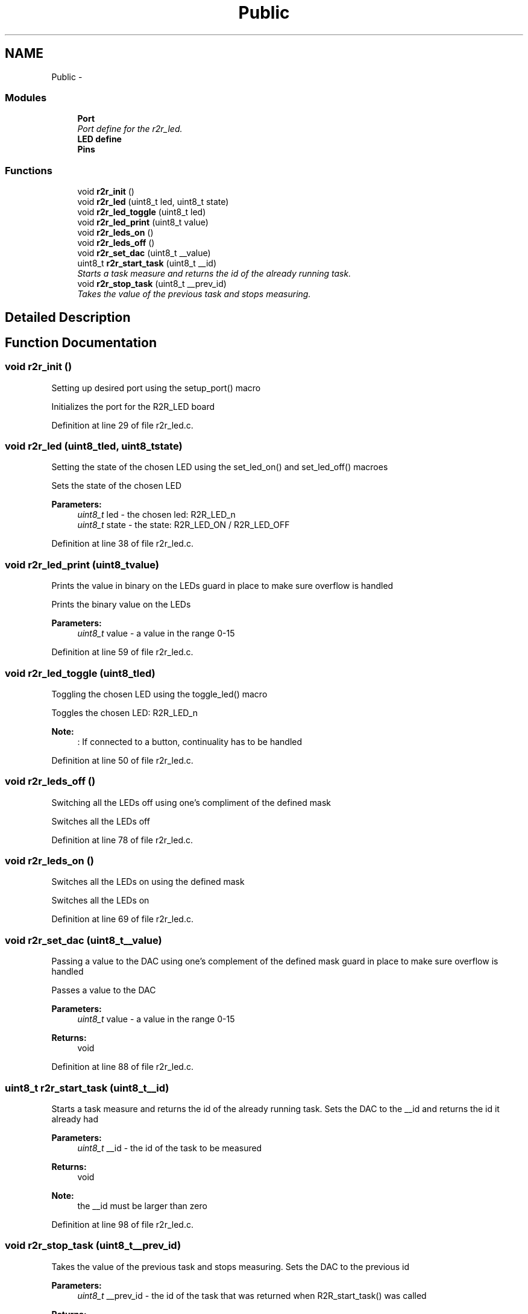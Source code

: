 .TH "Public" 3 "Thu Dec 11 2014" "Version v0.01" "VROOM" \" -*- nroff -*-
.ad l
.nh
.SH NAME
Public \- 
.SS "Modules"

.in +1c
.ti -1c
.RI "\fBPort\fP"
.br
.RI "\fIPort define for the r2r_led\&. \fP"
.ti -1c
.RI "\fBLED define\fP"
.br
.ti -1c
.RI "\fBPins\fP"
.br
.in -1c
.SS "Functions"

.in +1c
.ti -1c
.RI "void \fBr2r_init\fP ()"
.br
.ti -1c
.RI "void \fBr2r_led\fP (uint8_t led, uint8_t state)"
.br
.ti -1c
.RI "void \fBr2r_led_toggle\fP (uint8_t led)"
.br
.ti -1c
.RI "void \fBr2r_led_print\fP (uint8_t value)"
.br
.ti -1c
.RI "void \fBr2r_leds_on\fP ()"
.br
.ti -1c
.RI "void \fBr2r_leds_off\fP ()"
.br
.ti -1c
.RI "void \fBr2r_set_dac\fP (uint8_t __value)"
.br
.ti -1c
.RI "uint8_t \fBr2r_start_task\fP (uint8_t __id)"
.br
.RI "\fIStarts a task measure and returns the id of the already running task\&. \fP"
.ti -1c
.RI "void \fBr2r_stop_task\fP (uint8_t __prev_id)"
.br
.RI "\fITakes the value of the previous task and stops measuring\&. \fP"
.in -1c
.SH "Detailed Description"
.PP 

.SH "Function Documentation"
.PP 
.SS "void r2r_init ()"
Setting up desired port using the setup_port() macro
.PP
Initializes the port for the R2R_LED board 
.PP
Definition at line 29 of file r2r_led\&.c\&.
.SS "void r2r_led (uint8_tled, uint8_tstate)"
Setting the state of the chosen LED using the set_led_on() and set_led_off() macroes
.PP
Sets the state of the chosen LED 
.PP
\fBParameters:\fP
.RS 4
\fIuint8_t\fP led - the chosen led: R2R_LED_n 
.br
\fIuint8_t\fP state - the state: R2R_LED_ON / R2R_LED_OFF 
.RE
.PP

.PP
Definition at line 38 of file r2r_led\&.c\&.
.SS "void r2r_led_print (uint8_tvalue)"
Prints the value in binary on the LEDs guard in place to make sure overflow is handled
.PP
Prints the binary value on the LEDs 
.PP
\fBParameters:\fP
.RS 4
\fIuint8_t\fP value - a value in the range 0-15 
.RE
.PP

.PP
Definition at line 59 of file r2r_led\&.c\&.
.SS "void r2r_led_toggle (uint8_tled)"
Toggling the chosen LED using the toggle_led() macro
.PP
Toggles the chosen LED: R2R_LED_n 
.PP
\fBNote:\fP
.RS 4
: If connected to a button, continuality has to be handled 
.RE
.PP

.PP
Definition at line 50 of file r2r_led\&.c\&.
.SS "void r2r_leds_off ()"
Switching all the LEDs off using one's compliment of the defined mask
.PP
Switches all the LEDs off 
.PP
Definition at line 78 of file r2r_led\&.c\&.
.SS "void r2r_leds_on ()"
Switches all the LEDs on using the defined mask
.PP
Switches all the LEDs on 
.PP
Definition at line 69 of file r2r_led\&.c\&.
.SS "void r2r_set_dac (uint8_t__value)"
Passing a value to the DAC using one's complement of the defined mask guard in place to make sure overflow is handled
.PP
Passes a value to the DAC
.PP
\fBParameters:\fP
.RS 4
\fIuint8_t\fP value - a value in the range 0-15
.RE
.PP
\fBReturns:\fP
.RS 4
void 
.RE
.PP

.PP
Definition at line 88 of file r2r_led\&.c\&.
.SS "uint8_t r2r_start_task (uint8_t__id)"

.PP
Starts a task measure and returns the id of the already running task\&. Sets the DAC to the __id and returns the id it already had
.PP
\fBParameters:\fP
.RS 4
\fIuint8_t\fP __id - the id of the task to be measured
.RE
.PP
\fBReturns:\fP
.RS 4
void 
.RE
.PP
\fBNote:\fP
.RS 4
the __id must be larger than zero 
.RE
.PP

.PP
Definition at line 98 of file r2r_led\&.c\&.
.SS "void r2r_stop_task (uint8_t__prev_id)"

.PP
Takes the value of the previous task and stops measuring\&. Sets the DAC to the previous id
.PP
\fBParameters:\fP
.RS 4
\fIuint8_t\fP __prev_id - the id of the task that was returned when R2R_start_task() was called
.RE
.PP
\fBReturns:\fP
.RS 4
void 
.RE
.PP
\fBNote:\fP
.RS 4
the __id must be larger than zero 
.RE
.PP

.PP
Definition at line 109 of file r2r_led\&.c\&.
.SH "Author"
.PP 
Generated automatically by Doxygen for VROOM from the source code\&.
